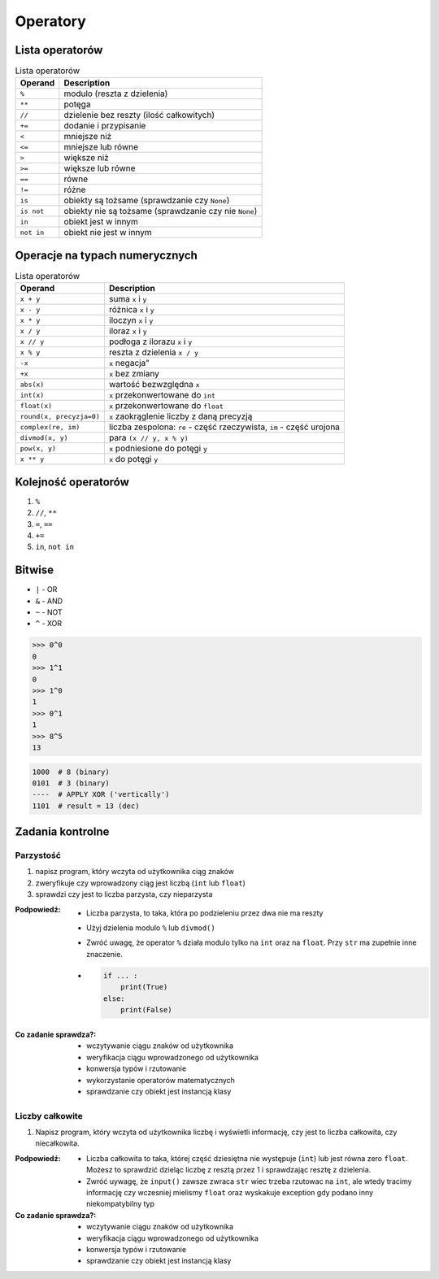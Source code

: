 *********
Operatory
*********

Lista operatorów
================
.. csv-table:: Lista operatorów
    :header-rows: 1

    "Operand", "Description"
    "``%``", "modulo (reszta z dzielenia)"
    "``**``", "potęga"
    "``//``", "dzielenie bez reszty (ilość całkowitych)"
    "``+=``", "dodanie i przypisanie"
    "``<``", "mniejsze niż"
    "``<=``", "mniejsze lub równe"
    "``>``", "większe niż"
    "``>=``", "większe lub równe"
    "``==``", "równe"
    "``!=``", "różne"
    "``is``", "obiekty są tożsame (sprawdzanie czy ``None``)"
    "``is not``", "obiekty nie są tożsame (sprawdzanie czy nie ``None``)"
    "``in``", "obiekt jest w innym"
    "``not in``", "obiekt nie jest w innym"


Operacje na typach numerycznych
===============================
.. csv-table:: Lista operatorów
    :header-rows: 1

    "Operand", "Description"
    "``x + y``", "suma ``x`` i ``y``"
    "``x - y``", "różnica ``x`` i ``y``"
    "``x * y``", "iloczyn ``x`` i ``y``"
    "``x / y``", "iloraz ``x`` i ``y``"
    "``x // y``", "podłoga z ilorazu ``x`` i ``y``"
    "``x % y``", "reszta z dzielenia ``x / y``"
    "``-x``", ``x`` negacja"
    "``+x``", "``x`` bez zmiany"
    "``abs(x)``", "wartość bezwzględna ``x``"
    "``int(x)``", "``x`` przekonwertowane do ``int``"
    "``float(x)``", "``x`` przekonwertowane do ``float``"
    "``round(x, precyzja=0)``", "``x`` zaokrąglenie liczby z daną precyzją"
    "``complex(re, im)``", "liczba zespolona: ``re`` - część rzeczywista, ``im`` - część urojona"
    "``divmod(x, y)``", "para ``(x // y, x % y)``"
    "``pow(x, y)``", "``x`` podniesione do potęgi ``y``"
    "``x ** y``", "``x`` do potęgi ``y``"


Kolejność operatorów
====================
#. ``%``
#. ``//``, ``**``
#. ``=``, ``==``
#. ``+=``
#. ``in``, ``not in``

Bitwise
=======
- ``|`` - OR
- ``&`` - AND
- ``~`` - NOT
- ``^`` - XOR

.. code-block:: python

    >>> 0^0
    0
    >>> 1^1
    0
    >>> 1^0
    1
    >>> 0^1
    1
    >>> 8^5
    13


.. code-block:: text

    1000  # 8 (binary)
    0101  # 3 (binary)
    ----  # APPLY XOR ('vertically')
    1101  # result = 13 (dec)


Zadania kontrolne
=================

Parzystość
----------
#. napisz program, który wczyta od użytkownika ciąg znaków
#. zweryfikuje czy wprowadzony ciąg jest liczbą (``int`` lub ``float``)
#. sprawdzi czy jest to liczba parzysta, czy nieparzysta

:Podpowiedź:
    * Liczba parzysta, to taka, która po podzieleniu przez dwa nie ma reszty
    * Użyj dzielenia modulo ``%`` lub ``divmod()``
    * Zwróć uwagę, że operator ``%`` działa modulo tylko na ``int`` oraz na ``float``. Przy ``str`` ma zupełnie inne znaczenie.
    * .. code-block:: python

        if ... :
            print(True)
        else:
            print(False)

:Co zadanie sprawdza?:
    * wczytywanie ciągu znaków od użytkownika
    * weryfikacja ciągu wprowadzonego od użytkownika
    * konwersja typów i rzutowanie
    * wykorzystanie operatorów matematycznych
    * sprawdzanie czy obiekt jest instancją klasy

Liczby całkowite
----------------
#. Napisz program, który wczyta od użytkownika liczbę i wyświetli informację, czy jest to liczba całkowita, czy niecałkowita.

:Podpowiedź:
    * Liczba całkowita to taka, której część dziesiętna nie występuje (``int``) lub jest równa zero ``float``. Możesz to sprawdzić dzieląc liczbę z resztą przez 1 i sprawdzając resztę z dzielenia.
    * Zwróć uywagę, że ``input()`` zawsze zwraca ``str`` wiec trzeba rzutowac na ``int``, ale wtedy tracimy informację czy wczesniej mielismy ``float`` oraz wyskakuje exception gdy podano inny niekompatybilny typ


:Co zadanie sprawdza?:
    * wczytywanie ciągu znaków od użytkownika
    * weryfikacja ciągu wprowadzonego od użytkownika
    * konwersja typów i rzutowanie
    * sprawdzanie czy obiekt jest instancją klasy
